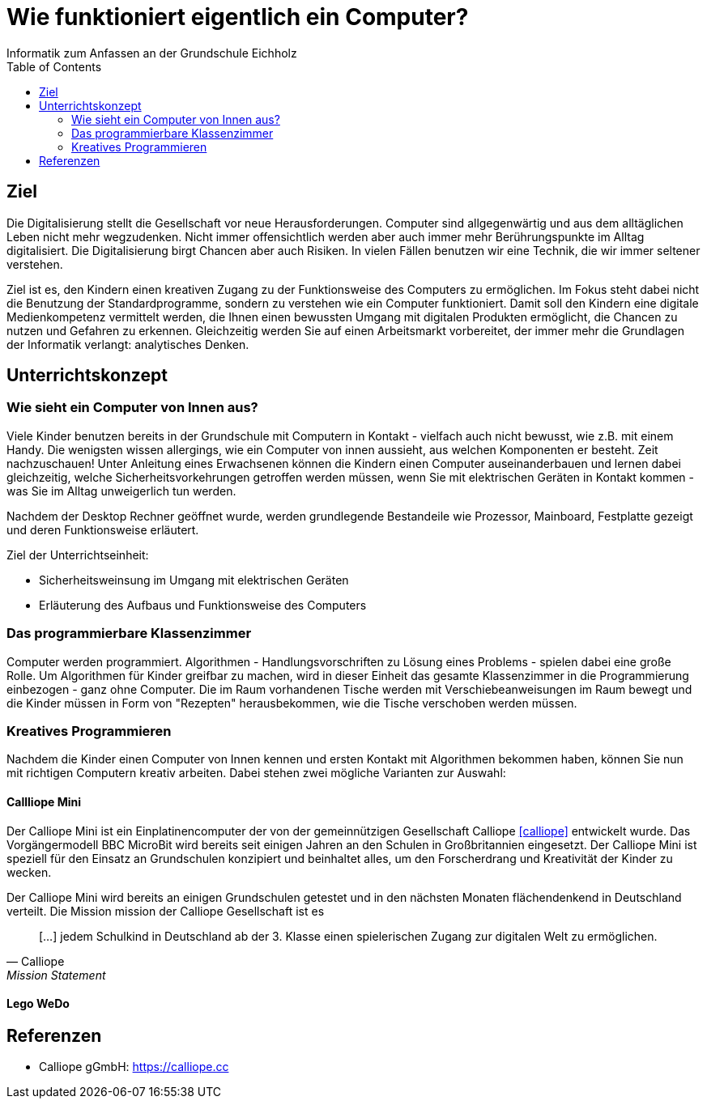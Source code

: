 = Wie funktioniert eigentlich ein Computer?
Informatik zum Anfassen an der Grundschule Eichholz
:toc: right

== Ziel
Die Digitalisierung stellt die Gesellschaft vor neue Herausforderungen. Computer sind allgegenwärtig und aus dem alltäglichen
Leben nicht mehr wegzudenken. Nicht immer offensichtlich werden aber auch immer mehr Berührungspunkte im Alltag digitalisiert. Die 
Digitalisierung birgt Chancen aber auch Risiken. In vielen Fällen benutzen wir eine Technik, die wir immer seltener verstehen.

Ziel ist es, den Kindern einen kreativen Zugang zu der Funktionsweise des Computers zu ermöglichen. Im Fokus steht dabei nicht die 
Benutzung der Standardprogramme, sondern zu verstehen wie ein Computer funktioniert. Damit soll den Kindern eine digitale Medienkompetenz
vermittelt werden, die Ihnen einen bewussten Umgang mit digitalen Produkten ermöglicht, die Chancen zu nutzen und Gefahren zu erkennen.
Gleichzeitig werden Sie auf einen Arbeitsmarkt vorbereitet, der immer mehr die Grundlagen der Informatik verlangt: analytisches Denken.

== Unterrichtskonzept

=== Wie sieht ein Computer von Innen aus?
Viele Kinder benutzen bereits in der Grundschule mit Computern in Kontakt - vielfach auch nicht bewusst, wie z.B. mit einem Handy. Die 
wenigsten wissen allergings, wie ein Computer von innen aussieht, aus welchen Komponenten er besteht. Zeit nachzuschauen! Unter Anleitung
eines Erwachsenen können die Kindern einen Computer auseinanderbauen und lernen dabei gleichzeitig, welche Sicherheitsvorkehrungen getroffen
werden müssen, wenn Sie mit elektrischen Geräten in Kontakt kommen - was Sie im Alltag unweigerlich tun werden.

Nachdem der Desktop Rechner geöffnet wurde, werden grundlegende Bestandeile wie Prozessor, Mainboard, Festplatte gezeigt und deren Funktionsweise
erläutert.

Ziel der Unterrichtseinheit:

* Sicherheitsweinsung im Umgang mit elektrischen Geräten
* Erläuterung des Aufbaus und Funktionsweise des Computers

=== Das programmierbare Klassenzimmer
Computer werden programmiert. Algorithmen - Handlungsvorschriften zu Lösung eines Problems - spielen dabei eine große Rolle. Um Algorithmen
für Kinder greifbar zu machen, wird in dieser Einheit das gesamte Klassenzimmer in die Programmierung einbezogen - ganz ohne Computer. 
Die im Raum vorhandenen Tische werden mit Verschiebeanweisungen im Raum bewegt und die Kinder müssen in Form von "Rezepten" herausbekommen, 
wie die Tische verschoben werden müssen.

=== Kreatives Programmieren
Nachdem die Kinder einen Computer von Innen kennen und ersten Kontakt mit Algorithmen bekommen haben, können Sie nun mit richtigen
Computern kreativ arbeiten. Dabei stehen zwei mögliche Varianten zur Auswahl:

==== Callliope Mini
Der Calliope Mini ist ein Einplatinencomputer der von der gemeinnützigen Gesellschaft Calliope <<calliope>> entwickelt wurde. Das Vorgängermodell BBC MicroBit wird
bereits seit einigen Jahren an den Schulen in Großbritannien eingesetzt. Der Calliope Mini ist speziell für den Einsatz an Grundschulen
konzipiert und beinhaltet alles, um den Forscherdrang und Kreativität der Kinder zu wecken.

Der Calliope Mini wird bereits an einigen Grundschulen getestet und in den nächsten Monaten flächendenkend in Deutschland verteilt. Die Mission
mission der Calliope Gesellschaft ist es

[quote, Calliope, Mission Statement]
[...] jedem Schulkind in Deutschland ab der 3. Klasse einen spielerischen Zugang zur digitalen Welt zu ermöglichen.


==== Lego WeDo

== Referenzen
[bibliography]
- [[calliope]] Calliope gGmbH: https://calliope.cc
